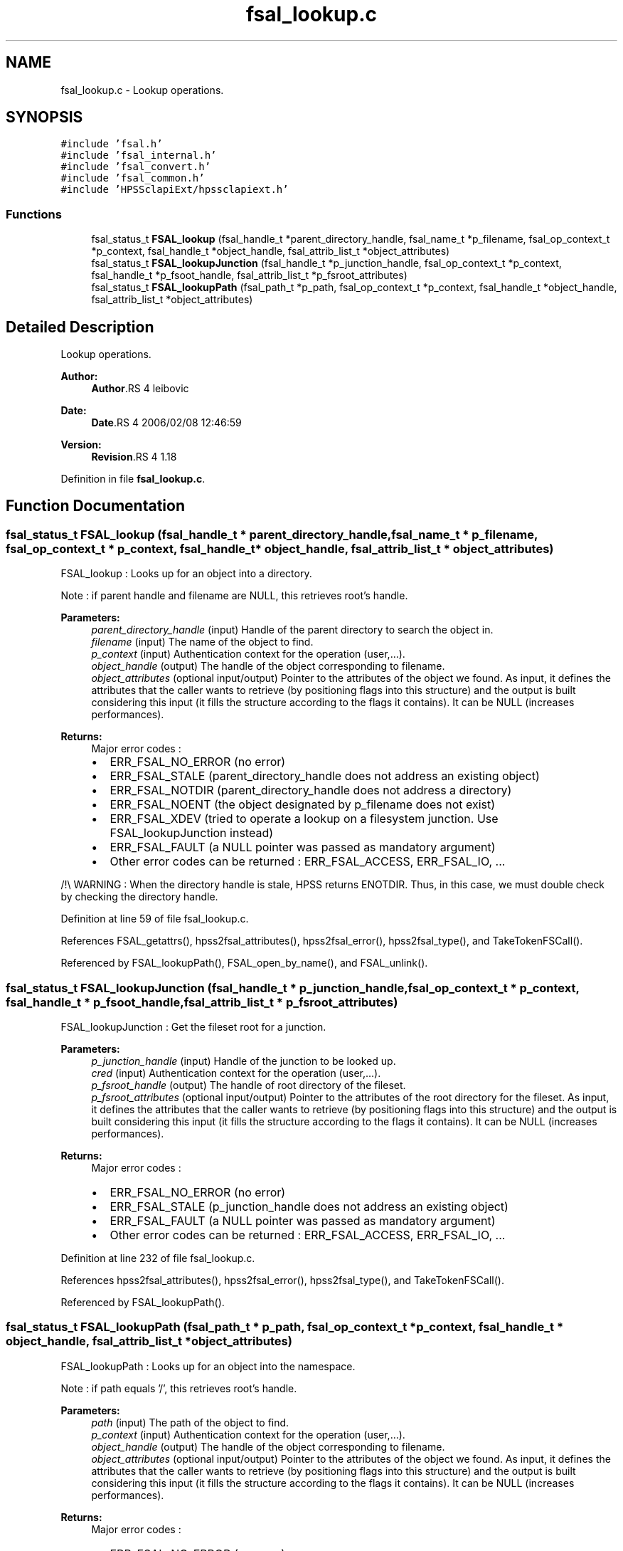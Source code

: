 .TH "fsal_lookup.c" 3 "9 Apr 2008" "Version 0.2" "File System Abstraction Layer (HPSS) library" \" -*- nroff -*-
.ad l
.nh
.SH NAME
fsal_lookup.c \- Lookup operations. 
.SH SYNOPSIS
.br
.PP
\fC#include 'fsal.h'\fP
.br
\fC#include 'fsal_internal.h'\fP
.br
\fC#include 'fsal_convert.h'\fP
.br
\fC#include 'fsal_common.h'\fP
.br
\fC#include 'HPSSclapiExt/hpssclapiext.h'\fP
.br

.SS "Functions"

.in +1c
.ti -1c
.RI "fsal_status_t \fBFSAL_lookup\fP (fsal_handle_t *parent_directory_handle, fsal_name_t *p_filename, fsal_op_context_t *p_context, fsal_handle_t *object_handle, fsal_attrib_list_t *object_attributes)"
.br
.ti -1c
.RI "fsal_status_t \fBFSAL_lookupJunction\fP (fsal_handle_t *p_junction_handle, fsal_op_context_t *p_context, fsal_handle_t *p_fsoot_handle, fsal_attrib_list_t *p_fsroot_attributes)"
.br
.ti -1c
.RI "fsal_status_t \fBFSAL_lookupPath\fP (fsal_path_t *p_path, fsal_op_context_t *p_context, fsal_handle_t *object_handle, fsal_attrib_list_t *object_attributes)"
.br
.in -1c
.SH "Detailed Description"
.PP 
Lookup operations. 

\fBAuthor:\fP
.RS 4
\fBAuthor\fP.RS 4
leibovic 
.RE
.PP
.RE
.PP
\fBDate:\fP
.RS 4
\fBDate\fP.RS 4
2006/02/08 12:46:59 
.RE
.PP
.RE
.PP
\fBVersion:\fP
.RS 4
\fBRevision\fP.RS 4
1.18 
.RE
.PP
.RE
.PP

.PP
Definition in file \fBfsal_lookup.c\fP.
.SH "Function Documentation"
.PP 
.SS "fsal_status_t FSAL_lookup (fsal_handle_t * parent_directory_handle, fsal_name_t * p_filename, fsal_op_context_t * p_context, fsal_handle_t * object_handle, fsal_attrib_list_t * object_attributes)"
.PP
FSAL_lookup : Looks up for an object into a directory.
.PP
Note : if parent handle and filename are NULL, this retrieves root's handle.
.PP
\fBParameters:\fP
.RS 4
\fIparent_directory_handle\fP (input) Handle of the parent directory to search the object in. 
.br
\fIfilename\fP (input) The name of the object to find. 
.br
\fIp_context\fP (input) Authentication context for the operation (user,...). 
.br
\fIobject_handle\fP (output) The handle of the object corresponding to filename. 
.br
\fIobject_attributes\fP (optional input/output) Pointer to the attributes of the object we found. As input, it defines the attributes that the caller wants to retrieve (by positioning flags into this structure) and the output is built considering this input (it fills the structure according to the flags it contains). It can be NULL (increases performances).
.RE
.PP
\fBReturns:\fP
.RS 4
Major error codes :
.IP "\(bu" 2
ERR_FSAL_NO_ERROR (no error)
.IP "\(bu" 2
ERR_FSAL_STALE (parent_directory_handle does not address an existing object)
.IP "\(bu" 2
ERR_FSAL_NOTDIR (parent_directory_handle does not address a directory)
.IP "\(bu" 2
ERR_FSAL_NOENT (the object designated by p_filename does not exist)
.IP "\(bu" 2
ERR_FSAL_XDEV (tried to operate a lookup on a filesystem junction. Use FSAL_lookupJunction instead)
.IP "\(bu" 2
ERR_FSAL_FAULT (a NULL pointer was passed as mandatory argument)
.IP "\(bu" 2
Other error codes can be returned : ERR_FSAL_ACCESS, ERR_FSAL_IO, ...
.PP
.RE
.PP
.PP
/!\\ WARNING : When the directory handle is stale, HPSS returns ENOTDIR. Thus, in this case, we must double check by checking the directory handle. 
.PP
Definition at line 59 of file fsal_lookup.c.
.PP
References FSAL_getattrs(), hpss2fsal_attributes(), hpss2fsal_error(), hpss2fsal_type(), and TakeTokenFSCall().
.PP
Referenced by FSAL_lookupPath(), FSAL_open_by_name(), and FSAL_unlink().
.SS "fsal_status_t FSAL_lookupJunction (fsal_handle_t * p_junction_handle, fsal_op_context_t * p_context, fsal_handle_t * p_fsoot_handle, fsal_attrib_list_t * p_fsroot_attributes)"
.PP
FSAL_lookupJunction : Get the fileset root for a junction.
.PP
\fBParameters:\fP
.RS 4
\fIp_junction_handle\fP (input) Handle of the junction to be looked up. 
.br
\fIcred\fP (input) Authentication context for the operation (user,...). 
.br
\fIp_fsroot_handle\fP (output) The handle of root directory of the fileset. 
.br
\fIp_fsroot_attributes\fP (optional input/output) Pointer to the attributes of the root directory for the fileset. As input, it defines the attributes that the caller wants to retrieve (by positioning flags into this structure) and the output is built considering this input (it fills the structure according to the flags it contains). It can be NULL (increases performances).
.RE
.PP
\fBReturns:\fP
.RS 4
Major error codes :
.IP "\(bu" 2
ERR_FSAL_NO_ERROR (no error)
.IP "\(bu" 2
ERR_FSAL_STALE (p_junction_handle does not address an existing object)
.IP "\(bu" 2
ERR_FSAL_FAULT (a NULL pointer was passed as mandatory argument)
.IP "\(bu" 2
Other error codes can be returned : ERR_FSAL_ACCESS, ERR_FSAL_IO, ... 
.PP
.RE
.PP

.PP
Definition at line 232 of file fsal_lookup.c.
.PP
References hpss2fsal_attributes(), hpss2fsal_error(), hpss2fsal_type(), and TakeTokenFSCall().
.PP
Referenced by FSAL_lookupPath().
.SS "fsal_status_t FSAL_lookupPath (fsal_path_t * p_path, fsal_op_context_t * p_context, fsal_handle_t * object_handle, fsal_attrib_list_t * object_attributes)"
.PP
FSAL_lookupPath : Looks up for an object into the namespace.
.PP
Note : if path equals '/', this retrieves root's handle.
.PP
\fBParameters:\fP
.RS 4
\fIpath\fP (input) The path of the object to find. 
.br
\fIp_context\fP (input) Authentication context for the operation (user,...). 
.br
\fIobject_handle\fP (output) The handle of the object corresponding to filename. 
.br
\fIobject_attributes\fP (optional input/output) Pointer to the attributes of the object we found. As input, it defines the attributes that the caller wants to retrieve (by positioning flags into this structure) and the output is built considering this input (it fills the structure according to the flags it contains). It can be NULL (increases performances).
.RE
.PP
\fBReturns:\fP
.RS 4
Major error codes :
.IP "\(bu" 2
ERR_FSAL_NO_ERROR (no error)
.IP "\(bu" 2
ERR_FSAL_FAULT (a NULL pointer was passed as mandatory argument)
.IP "\(bu" 2
ERR_FSAL_INVAL (the path argument is not absolute)
.IP "\(bu" 2
ERR_FSAL_NOENT (an element in the path does not exist)
.IP "\(bu" 2
ERR_FSAL_NOTDIR (an element in the path is not a directory)
.IP "\(bu" 2
ERR_FSAL_XDEV (tried to cross a filesystem junction, whereas is has not been authorized in the server configuration - FSAL::auth_xdev_export parameter)
.IP "\(bu" 2
Other error codes can be returned : ERR_FSAL_ACCESS, ERR_FSAL_IO, ...
.PP
.RE
.PP
.PP
\fBTodo\fP
.RS 4
: Be carefull about junction crossing, symlinks, hardlinks,...
.RE
.PP

.PP
Definition at line 333 of file fsal_lookup.c.
.PP
References FSAL_lookup(), and FSAL_lookupJunction().
.SH "Author"
.PP 
Generated automatically by Doxygen for File System Abstraction Layer (HPSS) library from the source code.
